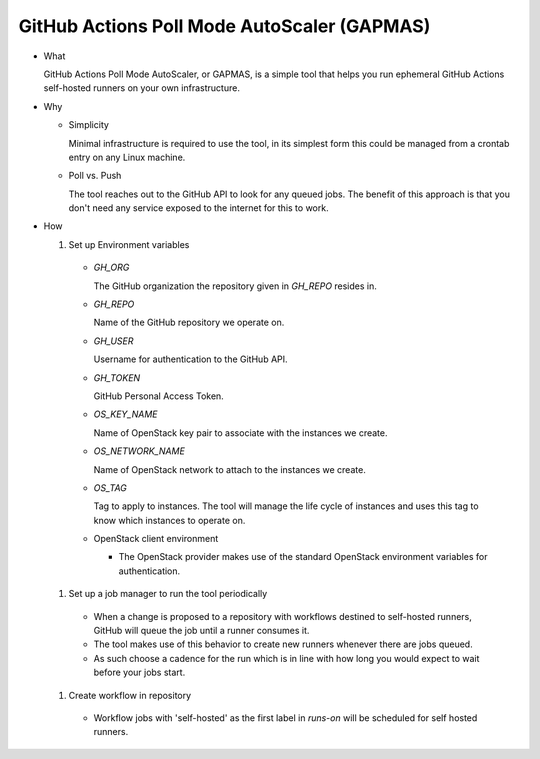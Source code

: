 ..
    Copyright 2021 Frode Nordahl <frode.nordahl@gmail.com>
    
    Licensed under the Apache License, Version 2.0 (the "License");
    you may not use this file except in compliance with the License.
    You may obtain a copy of the License at
    
        http://www.apache.org/licenses/LICENSE-2.0
    
    Unless required by applicable law or agreed to in writing, software
    distributed under the License is distributed on an "AS IS" BASIS,
    WITHOUT WARRANTIES OR CONDITIONS OF ANY KIND, either express or implied.
    See the License for the specific language governing permissions and
    limitations under the License.

=============================================
GitHub Actions Poll Mode AutoScaler (GAPMAS)
=============================================

* What

  GitHub Actions Poll Mode AutoScaler, or GAPMAS, is a simple tool that helps
  you run ephemeral GitHub Actions self-hosted runners on your own
  infrastructure.

* Why

  * Simplicity

    Minimal infrastructure is required to use the tool, in its simplest form
    this could be managed from a crontab entry on any Linux machine.

  * Poll vs. Push

    The tool reaches out to the GitHub API to look for any queued jobs.  The
    benefit of this approach is that you don't need any service exposed to the
    internet for this to work.

* How

  #. Set up Environment variables

    * `GH_ORG`

      The GitHub organization the repository given in `GH_REPO` resides in.

    * `GH_REPO`

      Name of the GitHub repository we operate on.

    * `GH_USER`

      Username for authentication to the GitHub API.

    * `GH_TOKEN`

      GitHub Personal Access Token.

    * `OS_KEY_NAME`

      Name of OpenStack key pair to associate with the instances we create.

    * `OS_NETWORK_NAME`

      Name of OpenStack network to attach to the instances we create.

    * `OS_TAG`

      Tag to apply to instances.  The tool will manage the life cycle of
      instances and uses this tag to know which instances to operate on.

    * OpenStack client environment

      * The OpenStack provider makes use of the standard OpenStack environment
        variables for authentication.

  #. Set up a job manager to run the tool periodically

    * When a change is proposed to a repository with workflows destined to
      self-hosted runners, GitHub will queue the job until a runner consumes
      it.

    * The tool makes use of this behavior to create new runners whenever there
      are jobs queued.

    * As such choose a cadence for the run which is in line with how long you
      would expect to wait before your jobs start.

  #. Create workflow in repository

    * Workflow jobs with 'self-hosted' as the first label in `runs-on` will be
      scheduled for self hosted runners.
